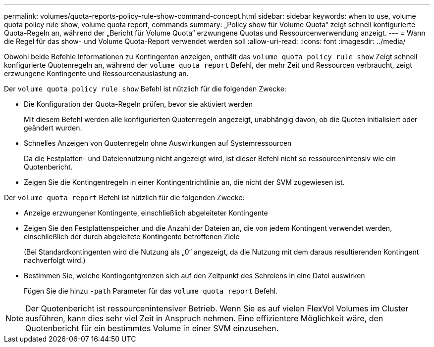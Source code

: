 ---
permalink: volumes/quota-reports-policy-rule-show-command-concept.html 
sidebar: sidebar 
keywords: when to use, volume quota policy rule show, volume quota report, commands 
summary: „Policy show für Volume Quota“ zeigt schnell konfigurierte Quota-Regeln an, während der „Bericht für Volume Quota“ erzwungene Quotas und Ressourcenverwendung anzeigt. 
---
= Wann die Regel für das show- und Volume Quota-Report verwendet werden soll
:allow-uri-read: 
:icons: font
:imagesdir: ../media/


[role="lead"]
Obwohl beide Befehle Informationen zu Kontingenten anzeigen, enthält das `volume quota policy rule show` Zeigt schnell konfigurierte Quotenregeln an, während der `volume quota report` Befehl, der mehr Zeit und Ressourcen verbraucht, zeigt erzwungene Kontingente und Ressourcenauslastung an.

Der `volume quota policy rule show` Befehl ist nützlich für die folgenden Zwecke:

* Die Konfiguration der Quota-Regeln prüfen, bevor sie aktiviert werden
+
Mit diesem Befehl werden alle konfigurierten Quotenregeln angezeigt, unabhängig davon, ob die Quoten initialisiert oder geändert wurden.

* Schnelles Anzeigen von Quotenregeln ohne Auswirkungen auf Systemressourcen
+
Da die Festplatten- und Dateiennutzung nicht angezeigt wird, ist dieser Befehl nicht so ressourcenintensiv wie ein Quotenbericht.

* Zeigen Sie die Kontingentregeln in einer Kontingentrichtlinie an, die nicht der SVM zugewiesen ist.


Der `volume quota report` Befehl ist nützlich für die folgenden Zwecke:

* Anzeige erzwungener Kontingente, einschließlich abgeleiteter Kontingente
* Zeigen Sie den Festplattenspeicher und die Anzahl der Dateien an, die von jedem Kontingent verwendet werden, einschließlich der durch abgeleitete Kontingente betroffenen Ziele
+
(Bei Standardkontingenten wird die Nutzung als „0“ angezeigt, da die Nutzung mit dem daraus resultierenden Kontingent nachverfolgt wird.)

* Bestimmen Sie, welche Kontingentgrenzen sich auf den Zeitpunkt des Schreiens in eine Datei auswirken
+
Fügen Sie die hinzu `-path` Parameter für das `volume quota report` Befehl.



[NOTE]
====
Der Quotenbericht ist ressourcenintensiver Betrieb. Wenn Sie es auf vielen FlexVol Volumes im Cluster ausführen, kann dies sehr viel Zeit in Anspruch nehmen. Eine effizientere Möglichkeit wäre, den Quotenbericht für ein bestimmtes Volume in einer SVM einzusehen.

====